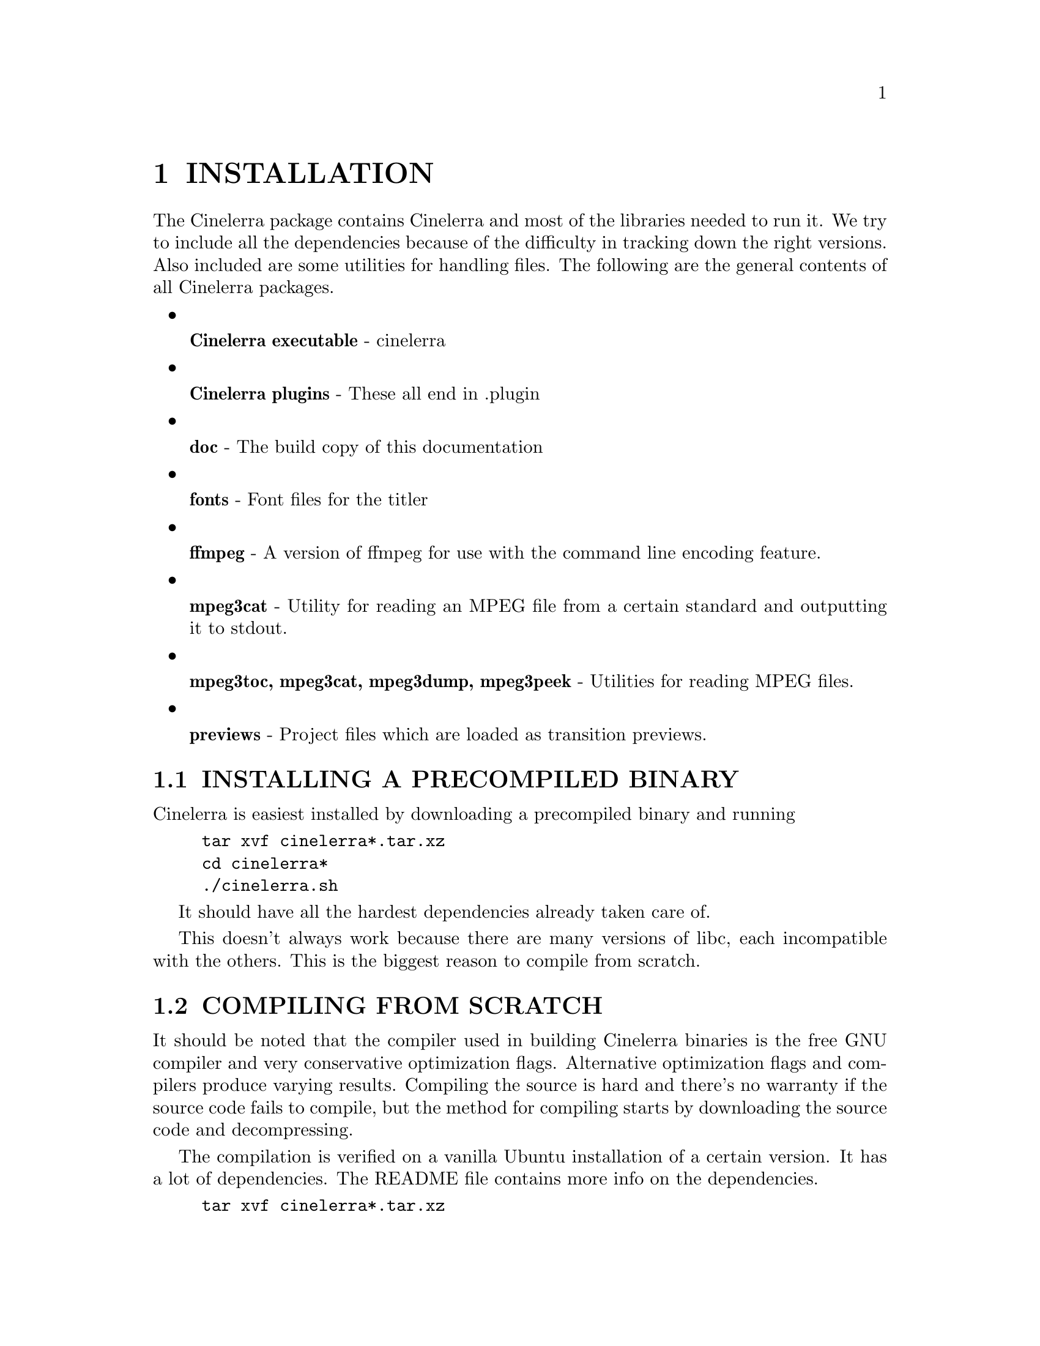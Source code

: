 
@node INSTALLATION
@chapter INSTALLATION


The Cinelerra package contains Cinelerra and most of the libraries
needed to run it.  We try to include all the dependencies because of
the difficulty in tracking down the right versions.  Also included are
some utilities for handling files.  The following are the general
contents of all Cinelerra packages.

@itemize

@item

@b{Cinelerra executable} - cinelerra

@item

@b{Cinelerra plugins} - These all end in .plugin

@item

@b{doc} - The build copy of this documentation

@item

@b{fonts} - Font files for the titler

@item

@b{ffmpeg} - A version of ffmpeg for use with the command line encoding
feature.

@item

@b{mpeg3cat} - Utility for reading an MPEG file from a certain standard
and outputting it to stdout.

@item

@b{mpeg3toc, mpeg3cat, mpeg3dump, mpeg3peek} - Utilities for reading MPEG files.

@item

@b{previews} - Project files which are loaded as transition previews.

@end itemize



@menu
* INSTALLING A PRECOMPILED BINARY::
* COMPILING FROM SCRATCH::
* RUNNING CINELERRA::
@end menu








@node INSTALLING A PRECOMPILED BINARY
@section INSTALLING A PRECOMPILED BINARY

Cinelerra is easiest installed by downloading a precompiled binary and
running

@example
tar xvf cinelerra*.tar.xz
cd cinelerra*
./cinelerra.sh
@end example

It should have all the hardest dependencies already taken care of.

This doesn't always work because there are many versions of libc, each
incompatible with the others.  This is the biggest reason to compile
from scratch.







@node COMPILING FROM SCRATCH
@section COMPILING FROM SCRATCH

It should be noted that the compiler used in building Cinelerra
binaries is the free GNU compiler and very conservative optimization
flags.  Alternative optimization flags and compilers produce varying
results.  Compiling the source is hard and there's no warranty if the
source code fails to compile, but the method for compiling starts by
downloading the source code and decompressing.

The compilation is verified on a vanilla Ubuntu installation of a
certain version.  It has a lot of dependencies.  The README file
contains more info on the dependencies.

@example
tar xvf cinelerra*.tar.xz
@end example


Enter the main directory

@example
cd cinelerra*
@end example

Then run

@example
./configure
@end example

This checks the build environment for the right tools and should give
you an error if a tool is missing.  Once that succeeds run

@example
make
@end example

The make procedure should run through all the directories and put
binaries in the @b{i686} or @b{x86_64} directories.

A lot of libraries are included in thirdparty directories to get the
version numbers right.

Once finished, run

@example
make install
@end example

to install the binaries in the bin/ sub directory.  It doesn't install
anything in the system folders.


@node RUNNING CINELERRA
@section RUNNING CINELERRA


The simplest way to run Cinelerra is by going into bin/ & running


@example
./cinelerra.sh
@end example

This command hides a much more capable command line interface.  Run
@b{cinelerra -h} to get a listing of command line options.  The use of
these options is described in several sections.

For rendering from the command line @xref{RENDERING FILES}.


